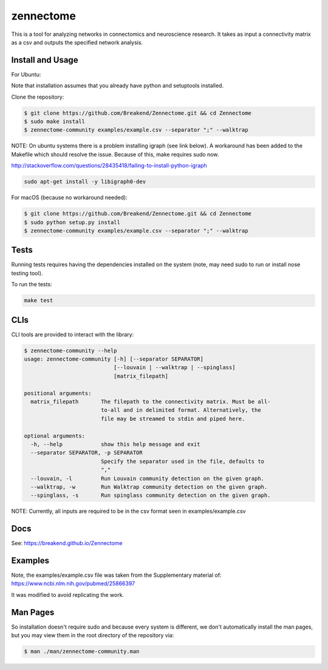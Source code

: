 zennectome
========================

.. image:: https://travis-ci.org/Breakend/Zennectome.svg?branch=master
    :target: https://travis-ci.org/Breakend/Zennectome

This is a tool for analyzing networks in connectomics and neuroscience
research. It takes as input a connectivity matrix as a csv and outputs the
specified network analysis.


Install and Usage
-----

For Ubuntu:

Note that installation assumes that you already have python and setuptools installed.

Clone the repository:

.. code-block:: console

    $ git clone https://github.com/Breakend/Zennectome.git && cd Zennectome
    $ sudo make install
    $ zennectome-community examples/example.csv --separator ";" --walktrap

NOTE: On ubuntu systems there is a problem installing igraph (see link below). A workaround has been added to the Makefile which should resolve the issue. Because of this, make requires sudo now.

http://stackoverflow.com/questions/28435418/failing-to-install-python-igraph

.. code-block:: console

    sudo apt-get install -y libigraph0-dev

For macOS (because no workaround needed):

.. code-block:: console

    $ git clone https://github.com/Breakend/Zennectome.git && cd Zennectome
    $ sudo python setup.py install 
    $ zennectome-community examples/example.csv --separator ";" --walktrap

Tests
-----

Running tests requires having the dependencies installed on the system (note, may need sudo to run or install nose testing tool).

To run the tests:

.. code-block:: console

    make test

CLIs
-----

CLI tools are provided to interact with the library:

.. code-block:: console

    $ zennectome-community --help
    usage: zennectome-community [-h] [--separator SEPARATOR]
                                [--louvain | --walktrap | --spinglass]
                                [matrix_filepath]

    positional arguments:
      matrix_filepath       The filepath to the connectivity matrix. Must be all-
                            to-all and in delimited format. Alternatively, the
                            file may be streamed to stdin and piped here.

    optional arguments:
      -h, --help            show this help message and exit
      --separator SEPARATOR, -p SEPARATOR
                            Specify the separator used in the file, defaults to
                            ","
      --louvain, -l         Run Louvain community detection on the given graph.
      --walktrap, -w        Run Walktrap community detection on the given graph.
      --spinglass, -s       Run spinglass community detection on the given graph.

NOTE: Currently, all inputs are required to be in the csv format seen in examples/example.csv

Docs
-----

See: https://breakend.github.io/Zennectome

Examples
-----

Note, the examples/example.csv file was taken from the Supplementary material of: https://www.ncbi.nlm.nih.gov/pubmed/25866397

It was modified to avoid replicating the work.

Man Pages
-----
So installation doesn't require sudo and because every system is different, we don't
automatically install the man pages, but you may view them in the root directory of the
repository via:

.. code-block:: console

    $ man ./man/zennectome-community.man
